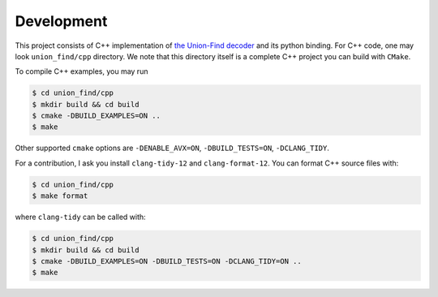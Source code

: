 Development
====================

This project consists of C++ implementation of `the Union-Find decoder <https://quantum-journal.org/papers/q-2021-12-02-595/>`_  and its python binding. For C++ code, one may look ``union_find/cpp`` directory. We note that this directory itself is a complete C++ project you can build with ``CMake``.

To compile C++ examples, you may run

.. code-block:: shell

    $ cd union_find/cpp
    $ mkdir build && cd build
    $ cmake -DBUILD_EXAMPLES=ON ..
    $ make

Other supported ``cmake`` options are  ``-DENABLE_AVX=ON``, ``-DBUILD_TESTS=ON``, ``-DCLANG_TIDY``.


For a contribution, I ask you install ``clang-tidy-12`` and ``clang-format-12``. You can format C++ source files with:

.. code-block:: shell

    $ cd union_find/cpp
    $ make format

where ``clang-tidy`` can be called with:

.. code-block:: shell

    $ cd union_find/cpp
    $ mkdir build && cd build
    $ cmake -DBUILD_EXAMPLES=ON -DBUILD_TESTS=ON -DCLANG_TIDY=ON ..
    $ make
